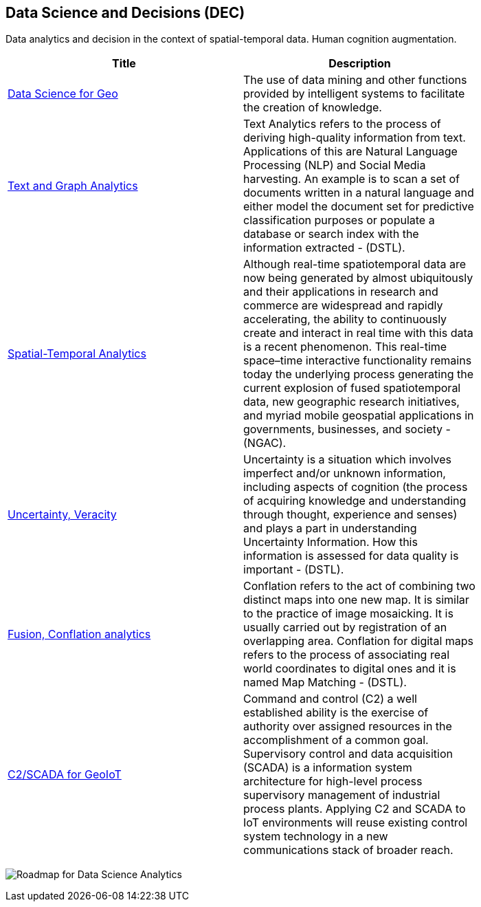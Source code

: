 [#chapter-04]
<<<

== Data Science and Decisions (DEC)

Data analytics and decision in the context of spatial-temporal data.  Human cognition augmentation.

[width="80%", options="header"]
|=======================
|Title      |Description

|<<DataScienceAnalytics,Data Science for Geo>>
|The use of data mining and other functions provided by intelligent systems to facilitate the creation of knowledge.

|<<TextAnalytics,Text and Graph Analytics>>
|Text Analytics refers to the process of deriving high-quality information from text. Applications of this are Natural Language Processing (NLP) and Social Media harvesting. An example is to scan a set of documents written in a natural language and either model the document set for predictive classification purposes or populate a database or search index with the information extracted - (DSTL).

|<<SpatialTemporalAnalytics,Spatial-Temporal Analytics>>
|Although real-time spatiotemporal data are now being generated by almost ubiquitously and their applications in research and commerce are widespread and rapidly accelerating, the ability to continuously create and interact in real time with this data is a recent phenomenon.  This real-time space–time interactive functionality remains today the underlying process generating the current explosion of fused spatiotemporal data, new geographic research initiatives, and myriad mobile geospatial applications in governments, businesses, and society - (NGAC).

|<<UncertVeracity,Uncertainty, Veracity>>
|Uncertainty is a situation which involves imperfect and/or unknown information, including aspects of cognition (the process of acquiring knowledge and understanding through thought, experience and senses) and plays a part in understanding Uncertainty Information. How this information is assessed for data quality is important - (DSTL).

|<<FusionConflationAnalyticsScalableAnalysisPortals,Fusion, Conflation analytics>>
|Conflation refers to the act of combining two distinct maps into one new map. It is similar to the practice of image mosaicking. It is usually carried out by registration of an overlapping area. Conflation for digital maps refers to the process of associating real world coordinates to digital ones and it is named Map Matching - (DSTL).

|<<C2forIoT,C2/SCADA for GeoIoT>>
|Command and control (C2) a well established ability is the exercise of authority over assigned resources in the accomplishment of a common goal. Supervisory control and data acquisition (SCADA) is a information system architecture for high-level process supervisory management of industrial process plants. Applying C2 and SCADA to IoT environments will reuse existing control system technology in a new communications stack of broader reach.


|=======================

image:DataScienceAnalyticsRoadmap/DataSciRoadmap.png[Roadmap for Data Science Analytics]
